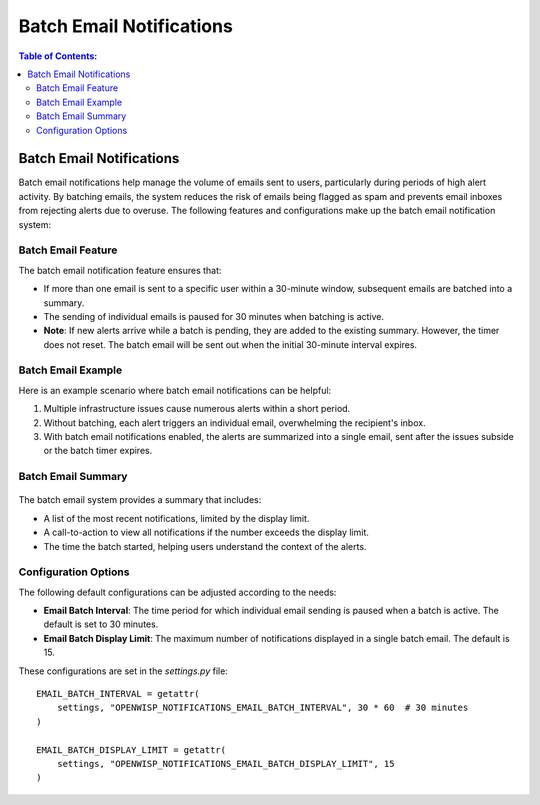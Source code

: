 Batch Email Notifications
=========================

.. contents:: **Table of Contents**:
    :depth: 2
    :local:

.. _notifications_batch_email_notifications:

Batch Email Notifications
-------------------------

Batch email notifications help manage the volume of emails sent to users,
particularly during periods of high alert activity. By batching emails,
the system reduces the risk of emails being flagged as spam and prevents
email inboxes from rejecting alerts due to overuse. The following features
and configurations make up the batch email notification system:

Batch Email Feature
~~~~~~~~~~~~~~~~~~~

The batch email notification feature ensures that:

- If more than one email is sent to a specific user within a 30-minute
  window, subsequent emails are batched into a summary.
- The sending of individual emails is paused for 30 minutes when batching
  is active.
- **Note**: If new alerts arrive while a batch is pending, they are added
  to the existing summary. However, the timer does not reset. The batch
  email will be sent out when the initial 30-minute interval expires.

Batch Email Example
~~~~~~~~~~~~~~~~~~~

Here is an example scenario where batch email notifications can be
helpful:

1. Multiple infrastructure issues cause numerous alerts within a short
   period.
2. Without batching, each alert triggers an individual email, overwhelming
   the recipient's inbox.
3. With batch email notifications enabled, the alerts are summarized into
   a single email, sent after the issues subside or the batch timer
   expires.

Batch Email Summary
~~~~~~~~~~~~~~~~~~~

.. figure:: https://raw.githubusercontent.com/openwisp/openwisp-notifications/docs/docs/images/batch-email-summary.png
    :target: https://raw.githubusercontent.com/openwisp/openwisp-notifications/docs/docs/images/batch-email-summary.png
    :align: center

The batch email system provides a summary that includes:

- A list of the most recent notifications, limited by the display limit.
- A call-to-action to view all notifications if the number exceeds the
  display limit.
- The time the batch started, helping users understand the context of the
  alerts.

Configuration Options
~~~~~~~~~~~~~~~~~~~~~

The following default configurations can be adjusted according to the
needs:

- **Email Batch Interval**: The time period for which individual email
  sending is paused when a batch is active. The default is set to 30
  minutes.
- **Email Batch Display Limit**: The maximum number of notifications
  displayed in a single batch email. The default is 15.

These configurations are set in the `settings.py` file:

::

    EMAIL_BATCH_INTERVAL = getattr(
        settings, "OPENWISP_NOTIFICATIONS_EMAIL_BATCH_INTERVAL", 30 * 60  # 30 minutes
    )

    EMAIL_BATCH_DISPLAY_LIMIT = getattr(
        settings, "OPENWISP_NOTIFICATIONS_EMAIL_BATCH_DISPLAY_LIMIT", 15
    )
